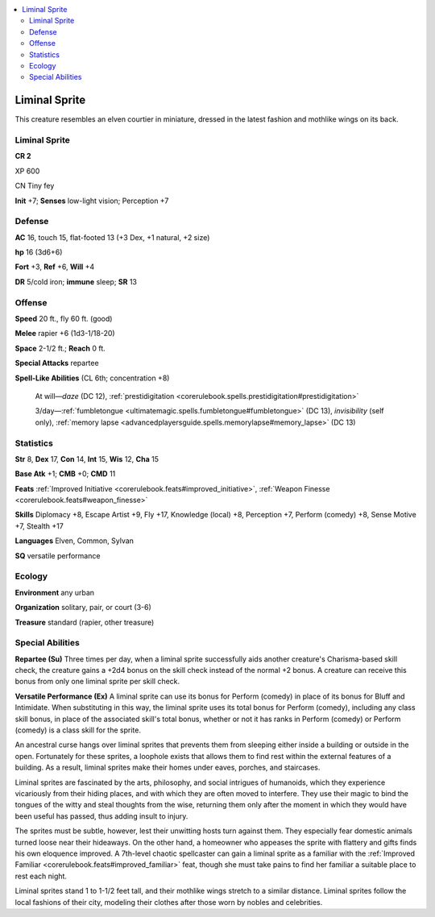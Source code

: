 
.. _`bestiary5.liminalsprite`:

.. contents:: \ 

.. _`bestiary5.liminalsprite#liminal_sprite`:

Liminal Sprite
***************

This creature resembles an elven courtier in miniature, dressed in the latest fashion and mothlike wings on its back.

Liminal Sprite
===============

**CR 2** 

XP 600

CN Tiny fey

\ **Init**\  +7; \ **Senses**\  low-light vision; Perception +7

.. _`bestiary5.liminalsprite#defense`:

Defense
========

\ **AC**\  16, touch 15, flat-footed 13 (+3 Dex, +1 natural, +2 size)

\ **hp**\  16 (3d6+6)

\ **Fort**\  +3, \ **Ref**\  +6, \ **Will**\  +4

\ **DR**\  5/cold iron; \ **immune**\  sleep; \ **SR**\  13

.. _`bestiary5.liminalsprite#offense`:

Offense
========

\ **Speed**\  20 ft., fly 60 ft. (good)

\ **Melee**\  rapier +6 (1d3-1/18-20)

\ **Space**\  2-1/2 ft.; \ **Reach**\  0 ft.

\ **Special Attacks**\  repartee

\ **Spell-Like Abilities**\  (CL 6th; concentration +8)

 At will—\ *daze*\  (DC 12), :ref:`prestidigitation <corerulebook.spells.prestidigitation#prestidigitation>`

 3/day—:ref:`fumbletongue <ultimatemagic.spells.fumbletongue#fumbletongue>`\  (DC 13), \ *invisibility*\  (self only), :ref:`memory lapse <advancedplayersguide.spells.memorylapse#memory_lapse>`\  (DC 13)

.. _`bestiary5.liminalsprite#statistics`:

Statistics
===========

\ **Str**\  8, \ **Dex**\  17, \ **Con**\  14, \ **Int**\  15, \ **Wis**\  12, \ **Cha**\  15

\ **Base Atk**\  +1; \ **CMB**\  +0; \ **CMD**\  11

\ **Feats**\  :ref:`Improved Initiative <corerulebook.feats#improved_initiative>`\ , :ref:`Weapon Finesse <corerulebook.feats#weapon_finesse>`

\ **Skills**\  Diplomacy +8, Escape Artist +9, Fly +17, Knowledge (local) +8, Perception +7, Perform (comedy) +8, Sense Motive +7, Stealth +17

\ **Languages**\  Elven, Common, Sylvan

\ **SQ**\  versatile performance

.. _`bestiary5.liminalsprite#ecology`:

Ecology
========

\ **Environment**\  any urban

\ **Organization**\  solitary, pair, or court (3-6)

\ **Treasure**\  standard (rapier, other treasure)

.. _`bestiary5.liminalsprite#special_abilities`:

Special Abilities
==================

\ **Repartee (Su)**\  Three times per day, when a liminal sprite successfully aids another creature's Charisma-based skill check, the creature gains a +2d4 bonus on the skill check instead of the normal +2 bonus. A creature can receive this bonus from only one liminal sprite per skill check.

\ **Versatile Performance (Ex)**\  A liminal sprite can use its bonus for Perform (comedy) in place of its bonus for Bluff and Intimidate. When substituting in this way, the liminal sprite uses its total bonus for Perform (comedy), including any class skill bonus, in place of the associated skill's total bonus, whether or not it has ranks in Perform (comedy) or Perform (comedy) is a class skill for the sprite.

An ancestral curse hangs over liminal sprites that prevents them from sleeping either inside a building or outside in the open. Fortunately for these sprites, a loophole exists that allows them to find rest within the external features of a building. As a result, liminal sprites make their homes under eaves, porches, and staircases.

Liminal sprites are fascinated by the arts, philosophy, and social intrigues of humanoids, which they experience vicariously from their hiding places, and with which they are often moved to interfere. They use their magic to bind the tongues of the witty and steal thoughts from the wise, returning them only after the moment in which they would have been useful has passed, thus adding insult to injury.

The sprites must be subtle, however, lest their unwitting hosts turn against them. They especially fear domestic animals turned loose near their hideaways. On the other hand, a homeowner who appeases the sprite with flattery and gifts finds his own eloquence improved. A 7th-level chaotic spellcaster can gain a liminal sprite as a familiar with the :ref:`Improved Familiar <corerulebook.feats#improved_familiar>`\  feat, though she must take pains to find her familiar a suitable place to rest each night.

Liminal sprites stand 1 to 1-1/2 feet tall, and their mothlike wings stretch to a similar distance. Liminal sprites follow the local fashions of their city, modeling their clothes after those worn by nobles and celebrities.

